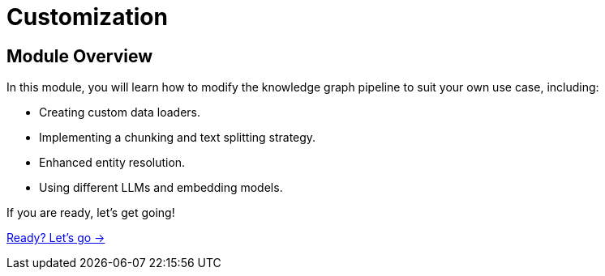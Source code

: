 = Customization

== Module Overview

In this module, you will learn how to modify the knowledge graph pipeline to suit your own use case, including:

* Creating custom data loaders.
* Implementing a chunking and text splitting strategy.
* Enhanced entity resolution.
* Using different LLMs and embedding models.  


If you are ready, let's get going!

link:./1-lesson/[Ready? Let's go →, role=btn]

